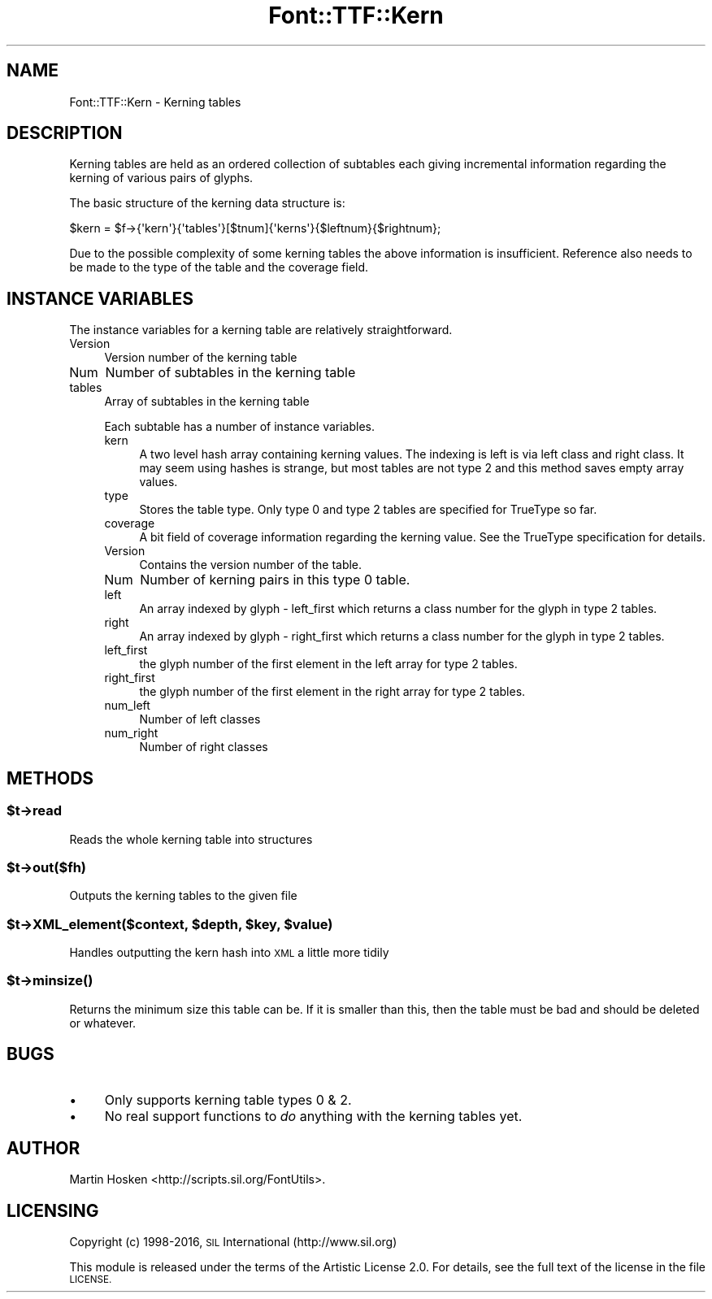 .\" Automatically generated by Pod::Man 4.14 (Pod::Simple 3.43)
.\"
.\" Standard preamble:
.\" ========================================================================
.de Sp \" Vertical space (when we can't use .PP)
.if t .sp .5v
.if n .sp
..
.de Vb \" Begin verbatim text
.ft CW
.nf
.ne \\$1
..
.de Ve \" End verbatim text
.ft R
.fi
..
.\" Set up some character translations and predefined strings.  \*(-- will
.\" give an unbreakable dash, \*(PI will give pi, \*(L" will give a left
.\" double quote, and \*(R" will give a right double quote.  \*(C+ will
.\" give a nicer C++.  Capital omega is used to do unbreakable dashes and
.\" therefore won't be available.  \*(C` and \*(C' expand to `' in nroff,
.\" nothing in troff, for use with C<>.
.tr \(*W-
.ds C+ C\v'-.1v'\h'-1p'\s-2+\h'-1p'+\s0\v'.1v'\h'-1p'
.ie n \{\
.    ds -- \(*W-
.    ds PI pi
.    if (\n(.H=4u)&(1m=24u) .ds -- \(*W\h'-12u'\(*W\h'-12u'-\" diablo 10 pitch
.    if (\n(.H=4u)&(1m=20u) .ds -- \(*W\h'-12u'\(*W\h'-8u'-\"  diablo 12 pitch
.    ds L" ""
.    ds R" ""
.    ds C` ""
.    ds C' ""
'br\}
.el\{\
.    ds -- \|\(em\|
.    ds PI \(*p
.    ds L" ``
.    ds R" ''
.    ds C`
.    ds C'
'br\}
.\"
.\" Escape single quotes in literal strings from groff's Unicode transform.
.ie \n(.g .ds Aq \(aq
.el       .ds Aq '
.\"
.\" If the F register is >0, we'll generate index entries on stderr for
.\" titles (.TH), headers (.SH), subsections (.SS), items (.Ip), and index
.\" entries marked with X<> in POD.  Of course, you'll have to process the
.\" output yourself in some meaningful fashion.
.\"
.\" Avoid warning from groff about undefined register 'F'.
.de IX
..
.nr rF 0
.if \n(.g .if rF .nr rF 1
.if (\n(rF:(\n(.g==0)) \{\
.    if \nF \{\
.        de IX
.        tm Index:\\$1\t\\n%\t"\\$2"
..
.        if !\nF==2 \{\
.            nr % 0
.            nr F 2
.        \}
.    \}
.\}
.rr rF
.\" ========================================================================
.\"
.IX Title "Font::TTF::Kern 3pm"
.TH Font::TTF::Kern 3pm "2016-08-03" "perl v5.36.0" "User Contributed Perl Documentation"
.\" For nroff, turn off justification.  Always turn off hyphenation; it makes
.\" way too many mistakes in technical documents.
.if n .ad l
.nh
.SH "NAME"
Font::TTF::Kern \- Kerning tables
.SH "DESCRIPTION"
.IX Header "DESCRIPTION"
Kerning tables are held as an ordered collection of subtables each giving
incremental information regarding the kerning of various pairs of glyphs.
.PP
The basic structure of the kerning data structure is:
.PP
.Vb 1
\&    $kern = $f\->{\*(Aqkern\*(Aq}{\*(Aqtables\*(Aq}[$tnum]{\*(Aqkerns\*(Aq}{$leftnum}{$rightnum};
.Ve
.PP
Due to the possible complexity of some kerning tables the above information
is insufficient. Reference also needs to be made to the type of the table and
the coverage field.
.SH "INSTANCE VARIABLES"
.IX Header "INSTANCE VARIABLES"
The instance variables for a kerning table are relatively straightforward.
.IP "Version" 4
.IX Item "Version"
Version number of the kerning table
.IP "Num" 4
.IX Item "Num"
Number of subtables in the kerning table
.IP "tables" 4
.IX Item "tables"
Array of subtables in the kerning table
.Sp
Each subtable has a number of instance variables.
.RS 4
.IP "kern" 4
.IX Item "kern"
A two level hash array containing kerning values. The indexing is left
is via left class and right class. It may seem using hashes is strange,
but most tables are not type 2 and this method saves empty array values.
.IP "type" 4
.IX Item "type"
Stores the table type. Only type 0 and type 2 tables are specified for
TrueType so far.
.IP "coverage" 4
.IX Item "coverage"
A bit field of coverage information regarding the kerning value. See the
TrueType specification for details.
.IP "Version" 4
.IX Item "Version"
Contains the version number of the table.
.IP "Num" 4
.IX Item "Num"
Number of kerning pairs in this type 0 table.
.IP "left" 4
.IX Item "left"
An array indexed by glyph \- left_first which returns a class number for
the glyph in type 2 tables.
.IP "right" 4
.IX Item "right"
An array indexed by glyph \- right_first which returns a class number for
the glyph in type 2 tables.
.IP "left_first" 4
.IX Item "left_first"
the glyph number of the first element in the left array for type 2 tables.
.IP "right_first" 4
.IX Item "right_first"
the glyph number of the first element in the right array for type 2 tables.
.IP "num_left" 4
.IX Item "num_left"
Number of left classes
.IP "num_right" 4
.IX Item "num_right"
Number of right classes
.RE
.RS 4
.RE
.SH "METHODS"
.IX Header "METHODS"
.ie n .SS "$t\->read"
.el .SS "\f(CW$t\fP\->read"
.IX Subsection "$t->read"
Reads the whole kerning table into structures
.ie n .SS "$t\->out($fh)"
.el .SS "\f(CW$t\fP\->out($fh)"
.IX Subsection "$t->out($fh)"
Outputs the kerning tables to the given file
.ie n .SS "$t\->XML_element($context, $depth, $key, $value)"
.el .SS "\f(CW$t\fP\->XML_element($context, \f(CW$depth\fP, \f(CW$key\fP, \f(CW$value\fP)"
.IX Subsection "$t->XML_element($context, $depth, $key, $value)"
Handles outputting the kern hash into \s-1XML\s0 a little more tidily
.ie n .SS "$t\->\fBminsize()\fP"
.el .SS "\f(CW$t\fP\->\fBminsize()\fP"
.IX Subsection "$t->minsize()"
Returns the minimum size this table can be. If it is smaller than this, then the table
must be bad and should be deleted or whatever.
.SH "BUGS"
.IX Header "BUGS"
.IP "\(bu" 4
Only supports kerning table types 0 & 2.
.IP "\(bu" 4
No real support functions to \fIdo\fR anything with the kerning tables yet.
.SH "AUTHOR"
.IX Header "AUTHOR"
Martin Hosken <http://scripts.sil.org/FontUtils>.
.SH "LICENSING"
.IX Header "LICENSING"
Copyright (c) 1998\-2016, \s-1SIL\s0 International (http://www.sil.org)
.PP
This module is released under the terms of the Artistic License 2.0. 
For details, see the full text of the license in the file \s-1LICENSE.\s0
